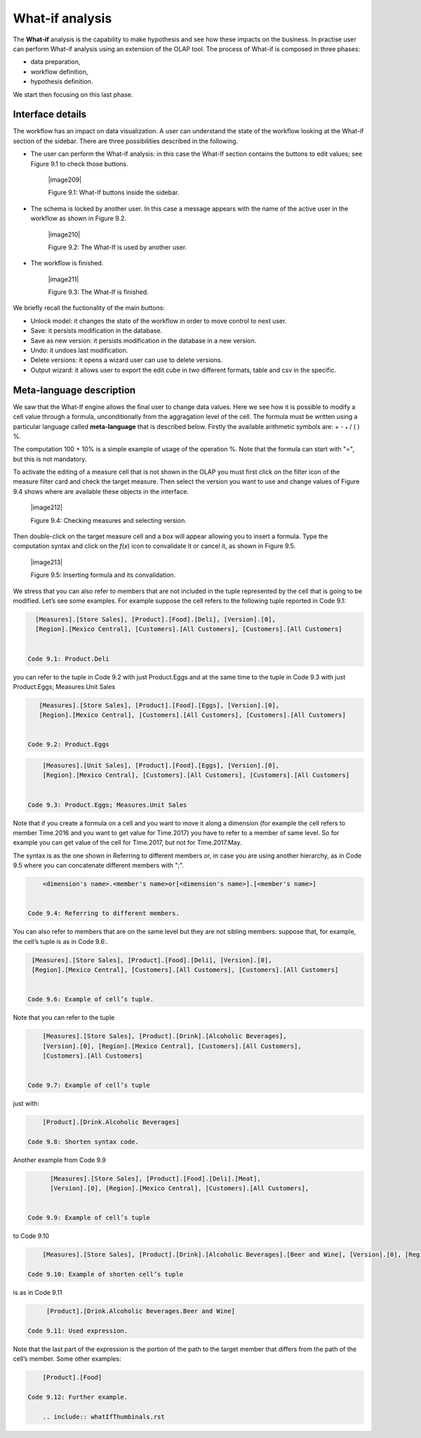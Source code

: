 What-if analysis
=================

The **What-if** analysis is the capability to make hypothesis and see how these impacts on the business. In practise user can perform What-if analysis using an extension of the OLAP tool. The process of What-if is composed in three phases:

-  data preparation,

-  workflow definition,

-  hypothesis definition.

We start then focusing on this last phase.

Interface details
-------------------

The workflow has an impact on data visualization. A user can understand the state of the workflow looking at the What-if section of the sidebar. There are three possibilities described in the following.

-  The user can perform the What-if analysis: in this case the What-If section contains the buttons to edit values; see Figure 9.1 to
   check those buttons.
      

     |image209|

     Figure 9.1: What-If buttons inside the sidebar.

-  The schema is locked by another user. In this case a message appears with the name of the active user in the workflow as shown in
   Figure 9.2.


    |image210|

    Figure 9.2: The What-If is used by another user.
    
-   The workflow is finished.

     |image211|

     Figure 9.3: The What-If is finished.

We briefly recall the fuctionality of the main buttons:

-  Unlock model: it changes the state of the workflow in order to move control to next user.

-  Save: it persists modification in the database.

-  Save as new version: it persists modification in the database in a new version.

-  Undo: it undoes last modification.

-  Delete versions: it opens a wizard user can use to delete versions.

-  Output wizard: it allows user to export the edit cube in two different formats, table and csv in the specific.

Meta-language description
---------------------------

We saw that the What-If engine allows the final user to change data values. Here we see how it is possible to modify a cell value through a formula, unconditionally from the aggragation level of the cell. The formula must be written using a particular language called **meta-language** that is described below. Firstly the available arithmetic symbols are: + - :sub:`\*` / ( ) %.

The computation 100 + 10% is a simple example of usage of the operation %. Note that the formula can start with "=", but this is not mandatory.

To activate the editing of a measure cell that is not shown in the OLAP you must first click on the filter icon of the measure filter card and check the target measure. Then select the version you want to use and change values of Figure 9.4 shows where are available these objects in the interface.

   |image212|

   Figure 9.4: Checking measures and selecting version.

Then double-click on the target measure cell and a box will appear allowing you to insert a formula. Type the computation syntax and click on the *f*\ (*x*) icon to convalidate it or cancel it, as shown in Figure 9.5.

   |image213|

   Figure 9.5: Inserting formula and its convalidation.

We stress that you can also refer to members that are not included in the tuple represented by the cell that is going to be modified. Let’s see some examples. For example suppose the cell refers to the following tuple reported in Code 9.1:

.. code-block:: 
   :linenos:

    [Measures].[Store Sales], [Product].[Food].[Deli], [Version].[0],   
    [Region].[Mexico Central], [Customers].[All Customers], [Customers].[All Customers]


  Code 9.1: Product.Deli

you can refer to the tuple in Code 9.2 with just Product.Eggs and at the same time to the tuple in Code 9.3 with just Product.Eggs; Measures.Unit Sales 

.. code-block:: 
   :linenos:
   
    [Measures].[Store Sales], [Product].[Food].[Eggs], [Version].[0],        
    [Region].[Mexico Central], [Customers].[All Customers], [Customers].[All Customers]   


 Code 9.2: Product.Eggs

.. code-block:: 
   :linenos:
   
      [Measures].[Unit Sales], [Product].[Food].[Eggs], [Version].[0],                              
      [Region].[Mexico Central], [Customers].[All Customers], [Customers].[All Customers] 


  Code 9.3: Product.Eggs; Measures.Unit Sales

Note that if you create a formula on a cell and you want to move it along a dimension (for example the cell refers to member Time.2016 and you want to get value for Time.2017) you have to refer to a member of same level. So for example you can get value of the cell for Time.2017, but not for Time.2017.May.

The syntax is as the one shown in Referring to different members or, in case you are using another hierarchy, as in Code 9.5 where you can concatenate different members with ";".

.. code-block:: 
   :linenos:
   
      <dimension's name>.<member's name>or[<dimension's name>].[<member's name>]                      


  Code 9.4: Referring to different members.

.. code-block:: 
   :linenos:
   
      <dimension's name>.<hierarchy's name>.<member's name>or[<dimension's name>].[< hierarchy's name>].[<member's name>]  


   Code 9.5: Referring to different members of another hierarchy.

You can also refer to members that are on the same level but they are not sibling members:
suppose that, for example, the cell’s tuple is as in   Code 9.6:.

.. code-block:: 
   :linenos:
   
   [Measures].[Store Sales], [Product].[Food].[Deli], [Version].[0],        
   [Region].[Mexico Central], [Customers].[All Customers], [Customers].[All Customers]


  Code 9.6: Example of cell’s tuple.

Note that you can refer to the tuple

.. code-block:: 
   :linenos:
   
      [Measures].[Store Sales], [Product].[Drink].[Alcoholic Beverages],  
      [Version].[0], [Region].[Mexico Central], [Customers].[All Customers],  
      [Customers].[All Customers]                                                  


  Code 9.7: Example of cell’s tuple

just with:

.. code-block:: 
   :linenos:
   
      [Product].[Drink.Alcoholic Beverages] 

  Code 9.8: Shorten syntax code.

Another example from Code 9.9

.. code-block:: 
   :linenos:
   
       [Measures].[Store Sales], [Product].[Food].[Deli].[Meat],            
       [Version].[0], [Region].[Mexico Central], [Customers].[All Customers],


 Code 9.9: Example of cell’s tuple

to Code 9.10

.. code-block:: 
   :linenos:
   
     [Measures].[Store Sales], [Product].[Drink].[Alcoholic Beverages].[Beer and Wine], [Version].[0], [Region].[Mexico Central],            [Customers].[AllCustomers], [Customers].[All Customers]                                                                          

 Code 9.10: Example of shorten cell’s tuple

is as in Code 9.11

.. code-block:: 
   :linenos:
   
      [Product].[Drink.Alcoholic Beverages.Beer and Wine] 

 Code 9.11: Used expression.

Note that the last part of the expression is the portion of the path to the target member that differs from the path of the cell’s member. Some other examples:

.. code-block:: 
   :linenos:
   
     [Product].[Food]

 Code 9.12: Further example.
   
     .. include:: whatIfThumbinals.rst

